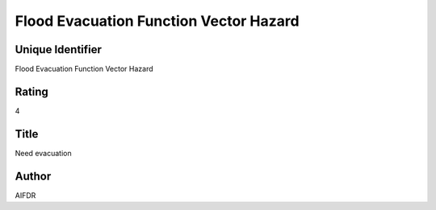 Flood Evacuation Function Vector Hazard
=======================================

Unique Identifier
-----------------
Flood Evacuation Function Vector Hazard

Rating
------
4

Title
-----
Need evacuation

Author
------
AIFDR

